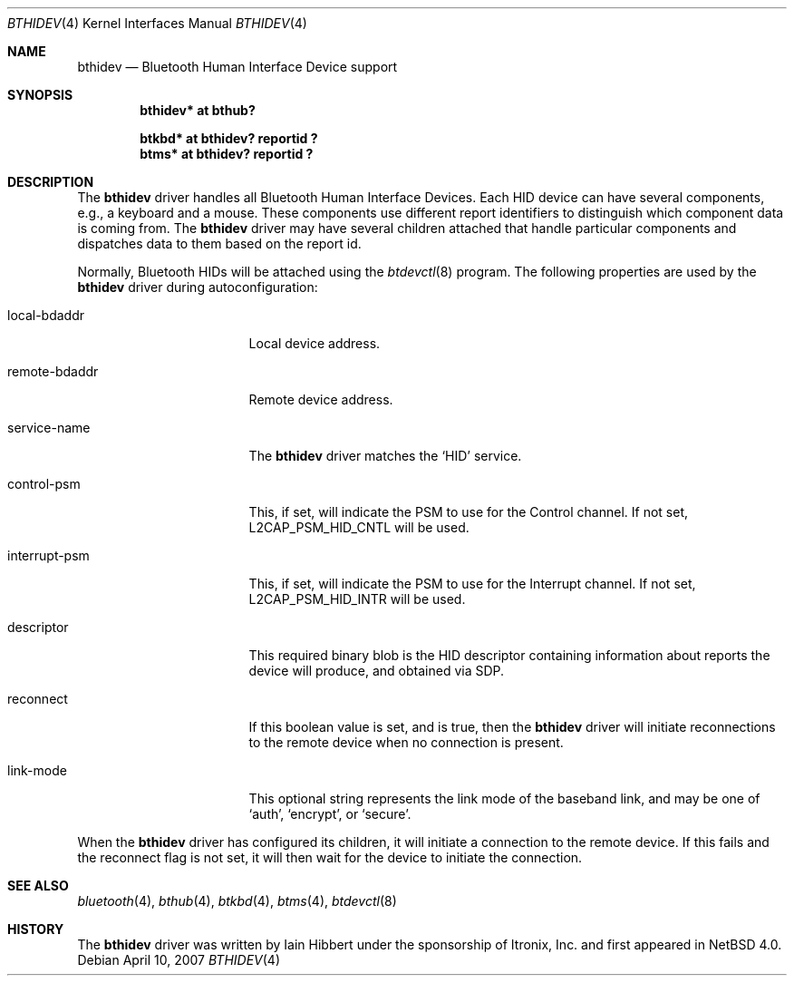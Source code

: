 .\" $NetBSD$
.\"
.\" Copyright (c) 2006 Itronix Inc.
.\" All rights reserved.
.\"
.\" Written by Iain Hibbert for Itronix Inc.
.\"
.\" Redistribution and use in source and binary forms, with or without
.\" modification, are permitted provided that the following conditions
.\" are met:
.\" 1. Redistributions of source code must retain the above copyright
.\"    notice, this list of conditions and the following disclaimer.
.\" 2. Redistributions in binary form must reproduce the above copyright
.\"    notice, this list of conditions and the following disclaimer in the
.\"    documentation and/or other materials provided with the distribution.
.\" 3. The name of Itronix Inc. may not be used to endorse
.\"    or promote products derived from this software without specific
.\"    prior written permission.
.\"
.\" THIS SOFTWARE IS PROVIDED BY ITRONIX INC. ``AS IS'' AND
.\" ANY EXPRESS OR IMPLIED WARRANTIES, INCLUDING, BUT NOT LIMITED
.\" TO, THE IMPLIED WARRANTIES OF MERCHANTABILITY AND FITNESS FOR A PARTICULAR
.\" PURPOSE ARE DISCLAIMED.  IN NO EVENT SHALL ITRONIX INC. BE LIABLE FOR ANY
.\" DIRECT, INDIRECT, INCIDENTAL, SPECIAL, EXEMPLARY, OR CONSEQUENTIAL DAMAGES
.\" (INCLUDING, BUT NOT LIMITED TO, PROCUREMENT OF SUBSTITUTE GOODS OR SERVICES;
.\" LOSS OF USE, DATA, OR PROFITS; OR BUSINESS INTERRUPTION) HOWEVER CAUSED AND
.\" ON ANY THEORY OF LIABILITY, WHETHER IN
.\" CONTRACT, STRICT LIABILITY, OR TORT (INCLUDING NEGLIGENCE OR OTHERWISE)
.\" ARISING IN ANY WAY OUT OF THE USE OF THIS SOFTWARE, EVEN IF ADVISED OF THE
.\" POSSIBILITY OF SUCH DAMAGE.
.\"
.Dd April 10, 2007
.Dt BTHIDEV 4
.Os
.Sh NAME
.Nm bthidev
.Nd Bluetooth Human Interface Device support
.Sh SYNOPSIS
.Cd "bthidev* at bthub?"
.Pp
.Cd "btkbd*   at bthidev? reportid ?"
.Cd "btms*    at bthidev? reportid ?"
.Sh DESCRIPTION
The
.Nm
driver handles all Bluetooth Human Interface Devices.
Each HID device can have several components, e.g., a keyboard and
a mouse.
These components use different report identifiers to
distinguish which component data is coming from.
The
.Nm
driver may have several children attached that handle particular
components and dispatches data to them based on the report id.
.Pp
Normally, Bluetooth HIDs will be attached using the
.Xr btdevctl 8
program.
The following properties are used by the
.Nm
driver during autoconfiguration:
.Bl -tag -width interrupt_psmXX
.It local-bdaddr
Local device address.
.It remote-bdaddr
Remote device address.
.It service-name
The
.Nm
driver matches the
.Sq HID
service.
.It control-psm
This, if set, will indicate the PSM to use for the Control channel.
If not set,
.Dv L2CAP_PSM_HID_CNTL
will be used.
.It interrupt-psm
This, if set, will indicate the PSM to use for the Interrupt channel.
If not set,
.Dv L2CAP_PSM_HID_INTR
will be used.
.It descriptor
This required binary blob is the HID descriptor containing information about
reports the device will produce, and obtained via SDP.
.It reconnect
If this boolean value is set, and is true, then the
.Nm
driver will initiate reconnections to the remote device when no
connection is present.
.It link-mode
This optional string represents the link mode of the baseband link, and
may be one of
.Sq auth ,
.Sq encrypt ,
or
.Sq secure .
.El
.Pp
When the
.Nm
driver has configured its children, it will initiate a connection
to the remote device.
If this fails and the reconnect flag is not set, it will then wait for
the device to initiate the connection.
.Sh SEE ALSO
.Xr bluetooth 4 ,
.Xr bthub 4 ,
.Xr btkbd 4 ,
.Xr btms 4 ,
.Xr btdevctl 8
.Sh HISTORY
The
.Nm
driver was written by
.An Iain Hibbert
under the sponsorship of Itronix, Inc. and first appeared in
.Nx 4.0 .
